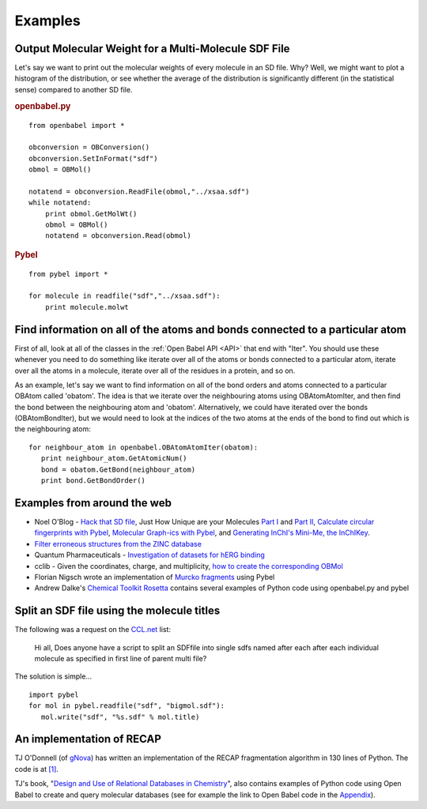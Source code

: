 Examples
========

Output Molecular Weight for a Multi-Molecule SDF File
-----------------------------------------------------

Let's say we want to print out the molecular weights of every
molecule in an SD file. Why? Well, we might want to plot a
histogram of the distribution, or see whether the average of the
distribution is significantly different (in the statistical sense)
compared to another SD file.

.. rubric:: openbabel.py

::

    from openbabel import *
    
    obconversion = OBConversion()
    obconversion.SetInFormat("sdf")
    obmol = OBMol()
    
    notatend = obconversion.ReadFile(obmol,"../xsaa.sdf")
    while notatend:
        print obmol.GetMolWt()
        obmol = OBMol()
        notatend = obconversion.Read(obmol)

.. rubric:: Pybel

::

    from pybel import *
    
    for molecule in readfile("sdf","../xsaa.sdf"):
        print molecule.molwt

Find information on all of the atoms and bonds connected to a particular atom
-----------------------------------------------------------------------------

First of all, look at all of the classes in the :ref:`Open Babel API <API>` that
end with "Iter". You should use these whenever you need to do
something like iterate over all of the atoms or bonds connected to
a particular atom, iterate over all the atoms in a molecule,
iterate over all of the residues in a protein, and so on.

As an example, let's say we want to find information on all of the
bond orders and atoms connected to a particular OBAtom called
'obatom'. The idea is that we iterate over the neighbouring atoms
using OBAtomAtomIter, and then find the bond between the
neighbouring atom and 'obatom'. Alternatively, we could have
iterated over the bonds (OBAtomBondIter), but we would need to look
at the indices of the two atoms at the ends of the bond to find out
which is the neighbouring atom:

::

    for neighbour_atom in openbabel.OBAtomAtomIter(obatom):
       print neighbour_atom.GetAtomicNum()
       bond = obatom.GetBond(neighbour_atom)
       print bond.GetBondOrder()

Examples from around the web
----------------------------

-  Noel O'Blog -
   `Hack that SD file <http://baoilleach.blogspot.com/2007/07/pybel-hack-that-sd-file.html>`_,
   Just How Unique are your Molecules
   `Part I <http://baoilleach.blogspot.com/2007/07/pybel-just-how-unique-are-your.html>`_
   and
   `Part II <http://baoilleach.blogspot.com/2007/07/pybel-just-how-unique-are-your_12.html>`_,
   `Calculate circular fingerprints with Pybel <http://baoilleach.blogspot.com/2008/02/calculate-circular-fingerprints-with.html>`_,
   `Molecular Graph-ics with Pybel <http://baoilleach.blogspot.com/2008/10/molecular-graph-ics-with-pybel.html>`_,
   and
   `Generating InChI's Mini-Me, the InChIKey <http://baoilleach.blogspot.com/2008/10/generating-inchis-mini-me-inchikey.html>`_.
-  `Filter erroneous structures from the ZINC database <http://blur.compbio.ucsf.edu/pipermail/zinc-fans/2007-September/000293.html>`_
-  Quantum Pharmaceuticals -
   `Investigation of datasets for hERG binding <http://drugdiscoverywizzards.blogspot.com/2007/12/how-good-are-biological-experiments.html>`_
-  cclib - Given the coordinates, charge, and multiplicity,
   `how to create the corresponding OBMol <http://cclib.svn.sourceforge.net/viewvc/cclib/tags/cclib-0.8/src/cclib/bridge/cclib2openbabel.py?view=markup>`_
-  Florian Nigsch wrote an implementation of `Murcko fragments <http://flo.nigsch.com/?p=29>`_ using Pybel
-  Andrew Dalke's `Chemical Toolkit Rosetta <http://ctr.wikia.com/wiki/Chemistry_Toolkit_Rosetta_Wiki>`_ contains several examples of Python code using openbabel.py and pybel

.. Comment out this section for the moment until rewritten

   Invert a particular stereocenter in a series of molecules
   ---------------------------------------------------------

   The following was a request on the
   `CCL.net <http://www.ccl.net/cgi-bin/ccl/message-new?2008+03+20+005>`__
   list:

       I am looking for any program which can specifically change or
       invert the stereocenter. I have a lot of compounds to work with.
       All those compounds have more than one stereocenters. I want to
       invert one stereocenter which is common in all compounds. So,
       precisely, my problem is to change a carbon's stereocenter from "S"
       to "R" and need to do this thing for all of compounds in database.

   OBAtom has methods to interrogate and alter an atom's
   stereochemistry. If you use a SMARTS query to find the target atom,
   it's easy to change it.:

   ::

       import pybel
       
       smarts = pybel.Smarts("C[C@](O)CC(=O)O")
       inverse = pybel.Smarts("C[C@@](O)CC(=O)O")
       
       outputfile = pybel.Outputfile("sdf", "output.sdf")
       for mol in pybel.readfile("smi", "3_p0.smi"):
          matches = smarts.findall(mol)
          if matches:
              firstmatch = matches[0]
              matchingatom = firstmatch[1]
              mol.OBMol.GetAtom(matchingatom).SetClockwiseStereo()
              assert inverse.findall(mol), "Hasn't been inverted!"
              outputfile.write(mol)
       outputfile.close()

Split an SDF file using the molecule titles
-------------------------------------------

The following was a request on the
`CCL.net <http://ccl.net/cgi-bin/ccl/message-new?2009+10+22+002>`__
list:

    Hi all, Does anyone have a script to split an SDFfile into single
    sdfs named after each after each individual molecule as specified
    in first line of parent multi file?

The solution is simple...

::

    import pybel
    for mol in pybel.readfile("sdf", "bigmol.sdf"):
       mol.write("sdf", "%s.sdf" % mol.title)

An implementation of RECAP
--------------------------

TJ O'Donnell (of `gNova <http://www.gnova.com/>`_) has written an
implementation of the RECAP fragmentation algorithm in 130 lines of
Python. The code is at `[1] <http://gist.github.com/95387>`_.

TJ's book,
"`Design and Use of Relational Databases in Chemistry <http://www.amazon.com/Design-Use-Relational-Databases-Chemistry/dp/1420064428/ref=sr_1_1?ie=UTF8&s=books&qid=1221754435&sr=1-1>`_",
also contains examples of Python code using Open Babel to create and
query molecular databases (see for example the link to Open Babel
code in the `Appendix <http://www.gnova.com/book/>`_).
